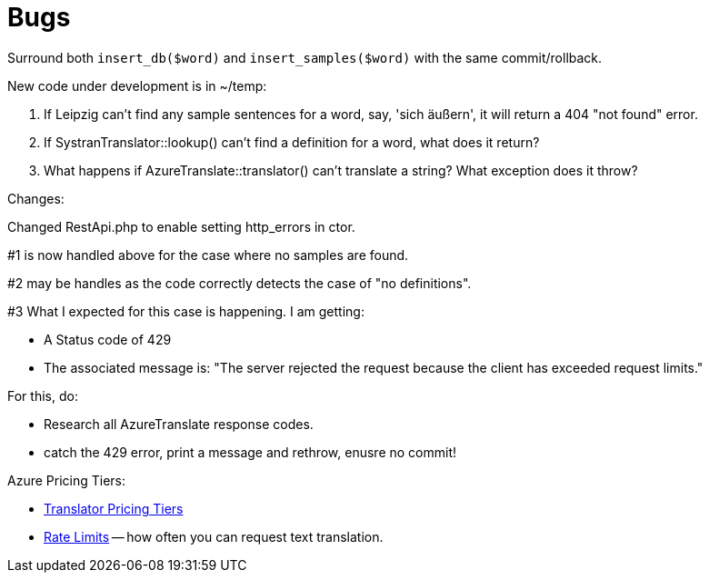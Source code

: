 = Bugs

Surround both `insert_db($word)` and `insert_samples($word)` with the same commit/rollback.

New code under development is in ~/temp:

1. If Leipzig can't find any sample sentences for a word, say, 'sich äußern', it will return a 404 "not found" error.  

2. If SystranTranslator::lookup() can't find a definition for a word, what does it return?

3. What happens if AzureTranslate::translator() can't translate a string? What exception does it throw?


Changes:

Changed RestApi.php to enable setting http_errors in ctor.

#1 is now handled above for the case where no samples are found.

#2 may be handles as the code correctly detects the case of "no definitions".

#3 What I expected for this case is happening. I am getting:

* A Status code of 429
* The associated message is: "The server rejected the request because the client has exceeded request limits."

For this, do:

* Research all AzureTranslate response codes.
* catch the 429 error, print a message and rethrow, enusre no commit!

Azure Pricing Tiers:

* link:https://azure.microsoft.com/en-us/pricing/details/cognitive-services/translator/[Translator Pricing Tiers]
* link:https://learn.microsoft.com/en-us/azure/ai-services/Translator/service-limits[Rate Limits] -- how often you can request text translation.
